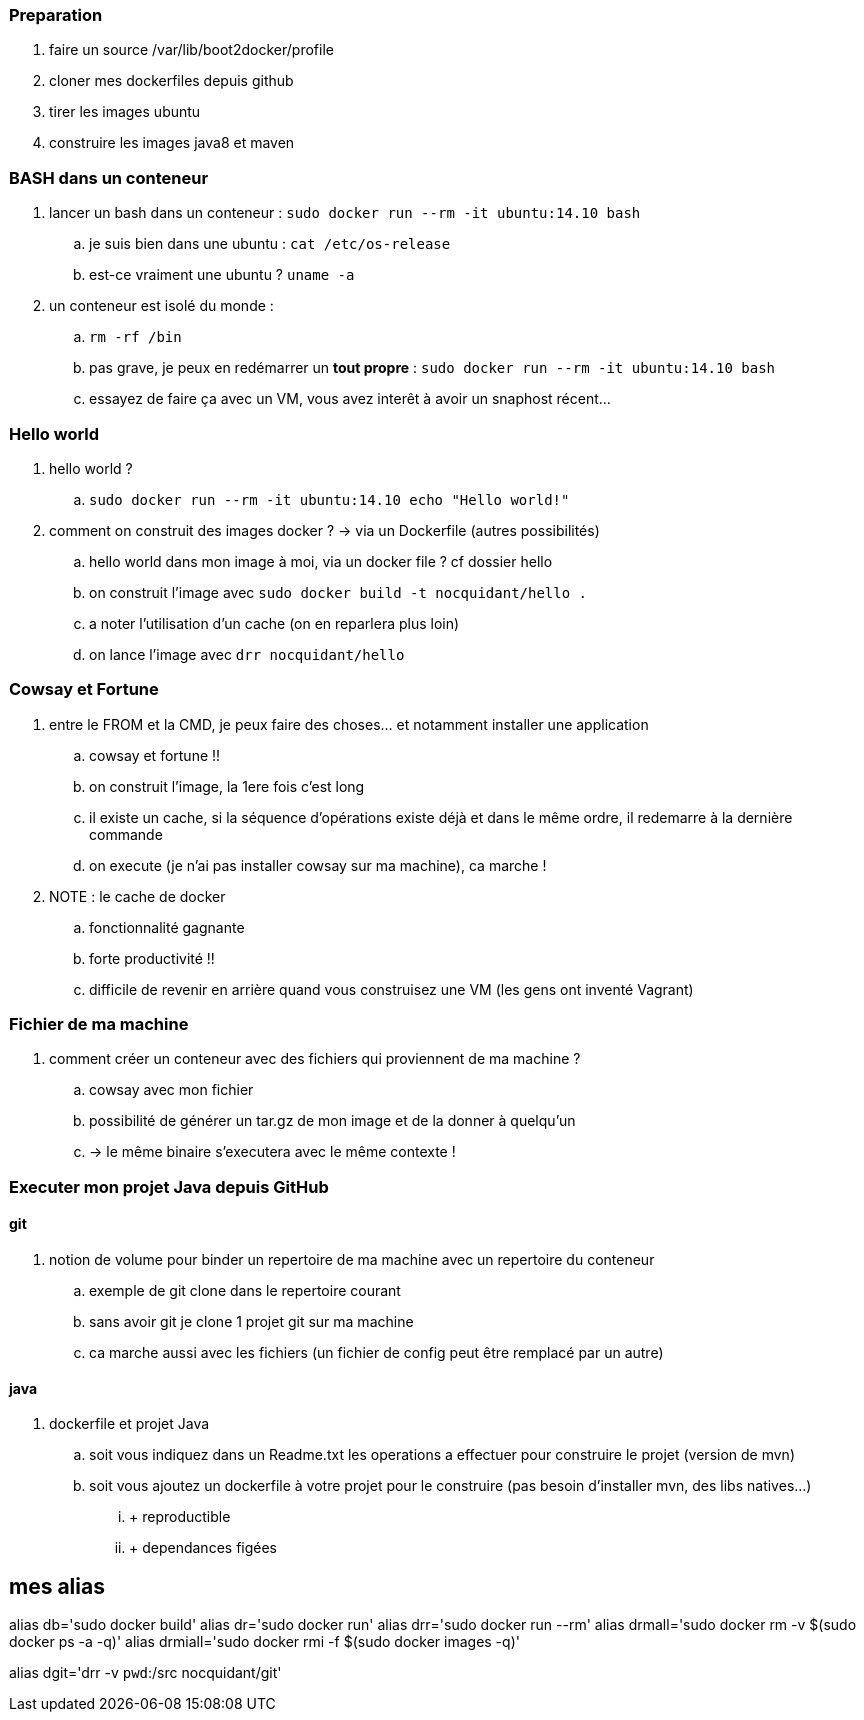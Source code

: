 === Preparation

. faire un source /var/lib/boot2docker/profile
. cloner mes dockerfiles depuis github
. tirer les images ubuntu
. construire les images java8 et maven

=== BASH dans un conteneur

. lancer un bash dans un conteneur : `sudo docker run --rm -it ubuntu:14.10 bash`
.. je suis bien dans une ubuntu : `cat /etc/os-release`
.. est-ce vraiment une ubuntu ? `uname -a`

. un conteneur est isolé du monde : 
.. `rm -rf /bin`
.. pas grave, je peux en redémarrer un *tout propre* : `sudo docker run --rm -it ubuntu:14.10 bash`
.. essayez de faire ça avec un VM, vous avez interêt à avoir un snaphost récent...

=== Hello world

. hello world ?
.. `sudo docker run --rm -it ubuntu:14.10 echo "Hello world!"`

. comment on construit des images docker ? -> via un Dockerfile (autres possibilités)
.. hello world dans mon image à moi, via un docker file ? cf dossier hello
.. on construit l'image avec `sudo docker build -t nocquidant/hello .`
.. a noter l'utilisation d'un cache (on en reparlera plus loin)
.. on lance l'image avec `drr nocquidant/hello`

=== Cowsay et Fortune

. entre le FROM et la CMD, je peux faire des choses... et notamment installer une application
.. cowsay et fortune !!
.. on construit l'image, la 1ere fois c'est long
.. il existe un cache, si la séquence d'opérations existe déjà et dans le même ordre, il redemarre à la dernière commande
.. on execute (je n'ai pas installer cowsay sur ma machine), ca marche !

. NOTE : le cache de docker
.. fonctionnalité gagnante
.. forte productivité !!
.. difficile de revenir en arrière quand vous construisez une VM (les gens ont inventé Vagrant)

=== Fichier de ma machine

. comment créer un conteneur avec des fichiers qui proviennent de ma machine ?
.. cowsay avec mon fichier
.. possibilité de générer un tar.gz de mon image et de la donner à quelqu'un 
.. -> le même binaire s'executera avec le même contexte !

=== Executer mon projet Java depuis GitHub

==== git

. notion de volume pour binder un repertoire de ma machine avec un repertoire du conteneur
.. exemple de git clone dans le repertoire courant
.. sans avoir git je clone 1 projet git sur ma machine
.. ca marche aussi avec les fichiers (un fichier de config peut être remplacé par un autre)

==== java

. dockerfile et projet Java
.. soit vous indiquez dans un Readme.txt les operations a effectuer pour construire le projet (version de mvn)
.. soit vous ajoutez un dockerfile à votre projet pour le construire (pas besoin d'installer mvn, des libs natives...)
... + reproductible
... + dependances figées

== mes alias

alias db='sudo docker build'
alias dr='sudo docker run'
alias drr='sudo docker run --rm'
alias drmall='sudo docker rm -v $(sudo docker ps -a -q)'
alias drmiall='sudo docker rmi -f $(sudo docker images -q)'

alias dgit='drr -v `pwd`:/src nocquidant/git'
